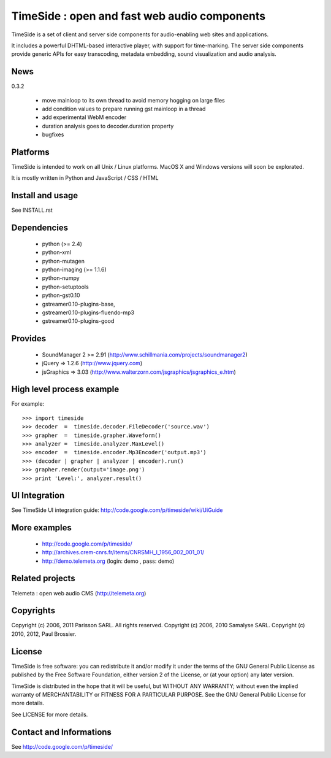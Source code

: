 ==============================================
TimeSide : open and fast web audio components
==============================================

TimeSide is a set of client and server side components for audio-enabling web sites and applications.

It includes a powerful DHTML-based interactive player, with support for time-marking.
The server side components provide generic APIs for easy transcoding, metadata embedding,
sound visualization and audio analysis.

News
=====

0.3.2

 * move mainloop to its own thread to avoid memory hogging on large files
 * add condition values to prepare running gst mainloop in a thread
 * add experimental WebM encoder
 * duration analysis goes to decoder.duration property
 * bugfixes


Platforms
=========

TimeSide is intended to work on all Unix / Linux platforms.
MacOS X and Windows versions will soon be explorated.

It is mostly written in Python and JavaScript / CSS / HTML


Install and usage
==================

See INSTALL.rst


Dependencies
============

  * python (>= 2.4)
  * python-xml
  * python-mutagen
  * python-imaging (>= 1.1.6)
  * python-numpy
  * python-setuptools
  * python-gst0.10
  * gstreamer0.10-plugins-base,
  * gstreamer0.10-plugins-fluendo-mp3
  * gstreamer0.10-plugins-good


Provides
==========

 * SoundManager 2 >= 2.91 (http://www.schillmania.com/projects/soundmanager2)
 * jQuery => 1.2.6 (http://www.jquery.com)
 * jsGraphics => 3.03 (http://www.walterzorn.com/jsgraphics/jsgraphics_e.htm)


High level process example
===========================

For example::

 >>> import timeside
 >>> decoder  =  timeside.decoder.FileDecoder('source.wav')
 >>> grapher  =  timeside.grapher.Waveform()
 >>> analyzer =  timeside.analyzer.MaxLevel()
 >>> encoder  =  timeside.encoder.Mp3Encoder('output.mp3')
 >>> (decoder | grapher | analyzer | encoder).run()
 >>> grapher.render(output='image.png')
 >>> print 'Level:', analyzer.result()


UI Integration
===============

See TimeSide UI integration guide: http://code.google.com/p/timeside/wiki/UiGuide


More examples
==============

 * http://code.google.com/p/timeside/
 * http://archives.crem-cnrs.fr/items/CNRSMH_I_1956_002_001_01/
 * http://demo.telemeta.org (login: demo , pass: demo)


Related projects
=================

Telemeta : open web audio CMS (http://telemeta.org)


Copyrights
==========

Copyright (c) 2006, 2011 Parisson SARL. All rights reserved.
Copyright (c) 2006, 2010 Samalyse SARL.
Copyright (c) 2010, 2012, Paul Brossier.


License
=======

TimeSide is free software: you can redistribute it and/or modify
it under the terms of the GNU General Public License as published by
the Free Software Foundation, either version 2 of the License, or
(at your option) any later version.

TimeSide is distributed in the hope that it will be useful,
but WITHOUT ANY WARRANTY; without even the implied warranty of
MERCHANTABILITY or FITNESS FOR A PARTICULAR PURPOSE.  See the
GNU General Public License for more details.

See LICENSE for more details.


Contact and Informations
========================

See http://code.google.com/p/timeside/

